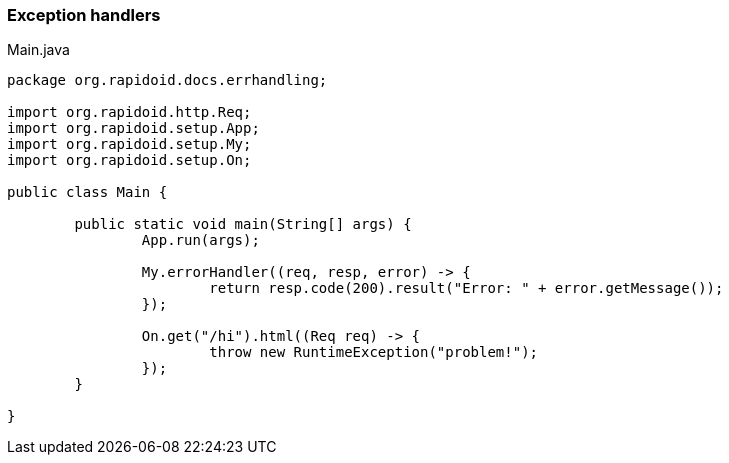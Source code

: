 ### Exception handlers

[[app-listing]]
[source,java]
.Main.java
----
package org.rapidoid.docs.errhandling;

import org.rapidoid.http.Req;
import org.rapidoid.setup.App;
import org.rapidoid.setup.My;
import org.rapidoid.setup.On;

public class Main {

	public static void main(String[] args) {
		App.run(args);

		My.errorHandler((req, resp, error) -> {
			return resp.code(200).result("Error: " + error.getMessage());
		});

		On.get("/hi").html((Req req) -> {
			throw new RuntimeException("problem!");
		});
	}

}
----

